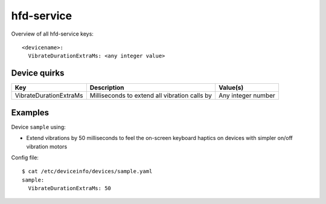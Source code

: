 .. _DeviceInfo_HfdService:

hfd-service
===========

Overview of all hfd-service keys::

    <devicename>:
      VibrateDurationExtraMs: <any integer value>

Device quirks
-------------

======================  =============================================  ==================
Key                     Description                                    Value(s)
======================  =============================================  ==================
VibrateDurationExtraMs  Milliseconds to extend all vibration calls by  Any integer number
======================  =============================================  ==================

Examples
--------

Device ``sample`` using:

- Extend vibrations by 50 milliseconds to feel the on-screen keyboard haptics on devices with simpler on/off vibration motors

Config file::

    $ cat /etc/deviceinfo/devices/sample.yaml
    sample:
      VibrateDurationExtraMs: 50
